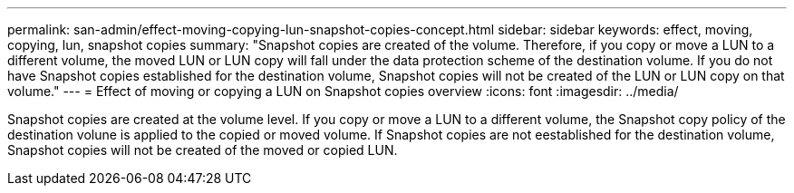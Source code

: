 ---
permalink: san-admin/effect-moving-copying-lun-snapshot-copies-concept.html
sidebar: sidebar
keywords: effect, moving, copying, lun, snapshot copies
summary: "Snapshot copies are created of the volume. Therefore, if you copy or move a LUN to a different volume, the moved LUN or LUN copy will fall under the data protection scheme of the destination volume. If you do not have Snapshot copies established for the destination volume, Snapshot copies will not be created of the LUN or LUN copy on that volume."
---
= Effect of moving or copying a LUN on Snapshot copies overview
:icons: font
:imagesdir: ../media/

[.lead]
Snapshot copies are created at the volume level.  If you copy or move a LUN to a different volume, the Snapshot copy policy of the destination volune is applied to the copied or moved volume. If Snapshot copies are not eestablished for the destination volume, Snapshot copies will not be created of the moved or copied LUN.
